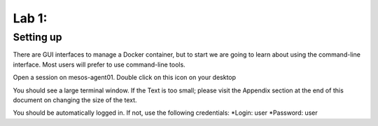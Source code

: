 Lab 1: 
======

Setting up
----------

There are GUI interfaces to manage a Docker container, but to start we are going to learn about using the command-line interface.  Most users will prefer to use command-line tools.  

Open a session on mesos-agent01. Double click on this icon on your desktop

.. image:: ../images/agent01-putty-icon.png
   :scale: 50 %
   :align: center

You should see a large terminal window.  If the Text is too small; please visit the Appendix section at the end of this document on changing the size of the text.

You should be automatically logged in. If not, use the following credentials: 
*Login: user 
*Password: user

.. image: ../images/putty-session-agent01.png
   :scale: 50%
   :align: center

